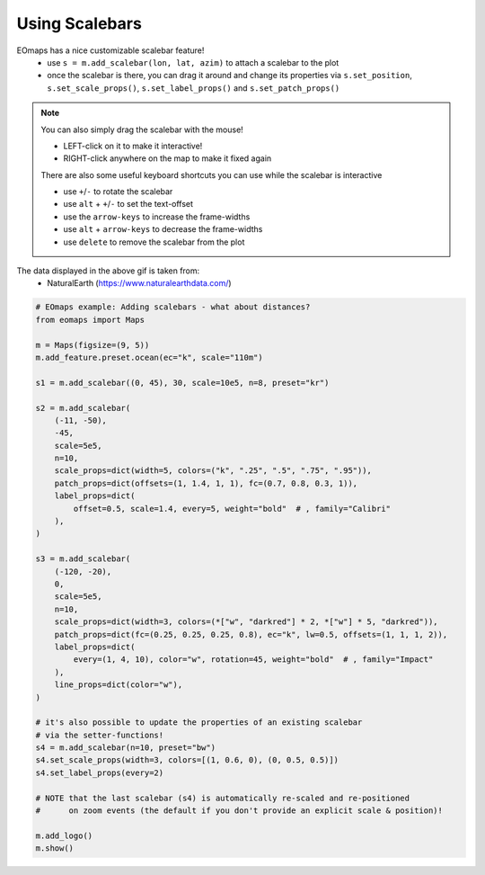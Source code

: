 ===============
Using Scalebars
===============

EOmaps has a nice customizable scalebar feature!
    - use ``s = m.add_scalebar(lon, lat, azim)`` to attach a scalebar to the plot
    - once the scalebar is there, you can drag it around and change its
      properties via ``s.set_position``, ``s.set_scale_props()``,
      ``s.set_label_props()`` and ``s.set_patch_props()``

.. Note::
    You can also simply drag the scalebar with the mouse!

    - LEFT-click on it to make it interactive!
    - RIGHT-click anywhere on the map to make it fixed again

    There are also some useful keyboard shortcuts you can use while the
    scalebar is interactive

    - use ``+``/``-`` to rotate the scalebar
    - use ``alt`` + ``+``/``-`` to set the text-offset
    - use the ``arrow-keys`` to increase the frame-widths
    - use ``alt`` + ``arrow-keys`` to decrease the frame-widths
    - use ``delete`` to remove the scalebar from the plot

.. image:: /_static/example_images/example_scalebars.gif
    :width: 75%
    :align: center

The data displayed in the above gif is taken from:
    - NaturalEarth (https://www.naturalearthdata.com/)


.. code-block:: python

    # EOmaps example: Adding scalebars - what about distances?
    from eomaps import Maps

    m = Maps(figsize=(9, 5))
    m.add_feature.preset.ocean(ec="k", scale="110m")

    s1 = m.add_scalebar((0, 45), 30, scale=10e5, n=8, preset="kr")

    s2 = m.add_scalebar(
        (-11, -50),
        -45,
        scale=5e5,
        n=10,
        scale_props=dict(width=5, colors=("k", ".25", ".5", ".75", ".95")),
        patch_props=dict(offsets=(1, 1.4, 1, 1), fc=(0.7, 0.8, 0.3, 1)),
        label_props=dict(
            offset=0.5, scale=1.4, every=5, weight="bold"  # , family="Calibri"
        ),
    )

    s3 = m.add_scalebar(
        (-120, -20),
        0,
        scale=5e5,
        n=10,
        scale_props=dict(width=3, colors=(*["w", "darkred"] * 2, *["w"] * 5, "darkred")),
        patch_props=dict(fc=(0.25, 0.25, 0.25, 0.8), ec="k", lw=0.5, offsets=(1, 1, 1, 2)),
        label_props=dict(
            every=(1, 4, 10), color="w", rotation=45, weight="bold"  # , family="Impact"
        ),
        line_props=dict(color="w"),
    )

    # it's also possible to update the properties of an existing scalebar
    # via the setter-functions!
    s4 = m.add_scalebar(n=10, preset="bw")
    s4.set_scale_props(width=3, colors=[(1, 0.6, 0), (0, 0.5, 0.5)])
    s4.set_label_props(every=2)

    # NOTE that the last scalebar (s4) is automatically re-scaled and re-positioned
    #      on zoom events (the default if you don't provide an explicit scale & position)!

    m.add_logo()
    m.show()
